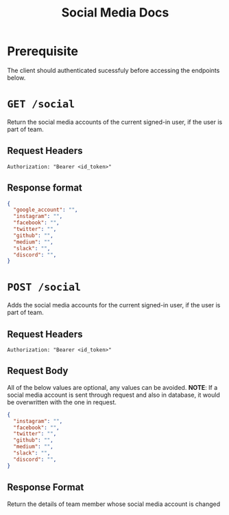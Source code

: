 #+TITLE: Social Media Docs

* Prerequisite
The client should authenticated sucessfuly before accessing the endpoints below.

* =GET /social=
Return the social media accounts of the current signed-in user,
if the user is part of team.
** Request Headers
=Authorization: "Bearer <id_token>"⠀=
** Response format
#+BEGIN_SRC json
{
  "google_account": "",
  "instagram": "",
  "facebook": "",
  "twitter": "",
  "github": "",
  "medium": "",
  "slack": "",
  "discord": "",
}
#+END_SRC

* =POST /social=
Adds the social media accounts for the current signed-in user,
if the user is part of team.
** Request Headers
=Authorization: "Bearer <id_token>"⠀=
** Request Body
All of the below values are optional, any values can be avoided.
*NOTE*: If a social media account is sent through request and also in database,
it would be overwritten with the one in request.
#+BEGIN_SRC json
{
  "instagram": "",
  "facebook": "",
  "twitter": "",
  "github": "",
  "medium": "",
  "slack": "",
  "discord": "",
}
#+END_SRC
** Response Format
Return the details of team member whose social media account is changed
